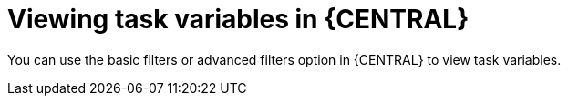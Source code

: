 [id='viewing-task-variables-in-bc-con']
= Viewing task variables in {CENTRAL}

You can use the basic filters or advanced filters option in {CENTRAL} to view task variables.
